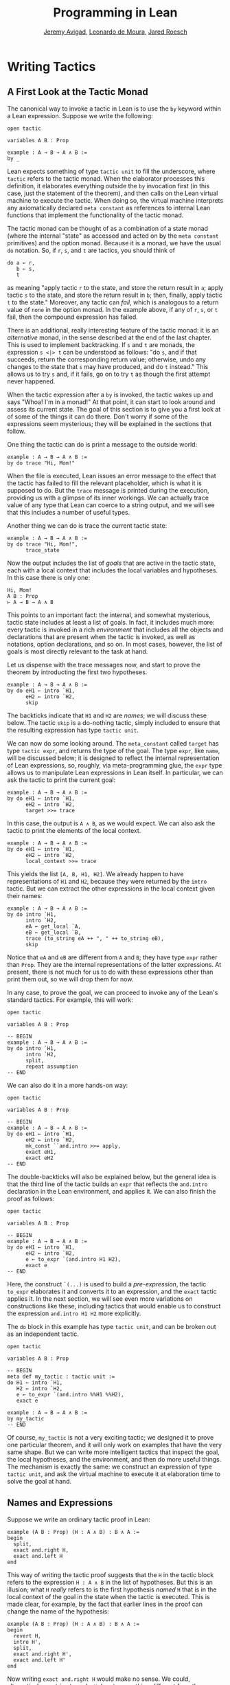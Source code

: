 #+Title: Programming in Lean
#+Author: [[http://www.andrew.cmu.edu/user/avigad][Jeremy Avigad]], [[http://leodemoura.github.io][Leonardo de Moura]], [[http://jroesch.github.io/][Jared Roesch]]

* Writing Tactics
:PROPERTIES:
  :CUSTOM_ID: Writing_Tactics
:END:

** A First Look at the Tactic Monad

The canonical way to invoke a tactic in Lean is to use the =by=
keyword within a Lean expression. Suppose we write the following:
: open tactic
: 
: variables A B : Prop
: 
: example : A → B → A ∧ B :=
: by _
Lean expects something of type =tactic unit= to fill the underscore,
where =tactic= refers to the tactic monad. When the elaborator
processes this definition, it elaborates everything outside the =by=
invocation first (in this case, just the statement of the theorem),
and then calls on the Lean virtual machine to execute the tactic. When
doing so, the virtual machine interprets any axiomatically declared
=meta constant= as references to internal Lean functions that
implement the functionality of the tactic monad.

The tactic monad can be thought of as a combination of a state monad
(where the internal "state" as accessed and acted on by the
=meta constant= primitives) and the option monad. Because it is a
monad, we have the usual =do= notation. So, if =r=, =s=, and =t= are
tactics, you should think of
: do a ← r, 
:    b ← s,
:    t
as meaning "apply tactic =r= to the state, and store the return result
in =a=; apply tactic =s= to the state, and store the return result in
=b=; then, finally, apply tactic =t= to the state." Moreover, any
tactic can /fail/, which is analogous to a return value of =none= in
the option monad. In the example above, if any of =r=, =s=, or =t=
fail, then the compound expression has failed.

There is an additional, really interesting feature of the tactic
monad: it is an /alternative/ monad, in the sense described at the end
of the last chapter. This is used to implement backtracking. If =s=
and =t= are monads, the expression =s <|> t= can be understood as
follows: "do =s=, and if that succeeds, return the corresponding return
value; otherwise, undo any changes to the state that =s= may have
produced, and do =t= instead." This allows us to try =s= and, if it
fails, go on to try =t= as though the first attempt never happened.

When the tactic expression after a =by= is invoked, the tactic
wakes up and says "Whoa! I'm in a monad!" At that point, it can start
to look around and assess its current state. The goal of this section
is to give you a first look at of some of the things it can do
there. Don't worry if some of the expressions seem mysterious; they
will be explained in the sections that follow.

One thing the tactic can do is print a message to the outside world:
: example : A → B → A ∧ B :=
: by do trace "Hi, Mom!"
When the file is executed, Lean issues an error message to the effect
that the tactic has failed to fill the relevant placeholder, which is
what it is supposed to do. But the =trace= message is printed during
the execution, providing us with a glimpse of its inner workings. We
can actually trace value of any type that Lean can coerce to a string
output, and we will see that this includes a number of useful types.

Another thing we can do is trace the current tactic state:
: example : A → B → A ∧ B :=
: by do trace "Hi, Mom!",
:       trace_state
Now the output includes the list of /goals/ that are active in the
tactic state, each with a local context that includes the local
variables and hypotheses. In this case there is only one:
: Hi, Mom!
: A B : Prop
: ⊢ A → B → A ∧ B
This points to an important fact: the internal, and somewhat
mysterious, tactic state includes at least a list of goals. In fact,
it includes much more: every tactic is invoked in a rich
/environment/ that includes all the objects and declarations that are
present when the tactic is invoked, as well as notations, option
declarations, and so on. In most cases, however, the list of goals is
most directly relevant to the task at hand.

Let us dispense with the trace messages now, and start to prove the
theorem by introducting the first two hypotheses.
: example : A → B → A ∧ B :=
: by do eH1 ← intro `H1,
:       eH2 ← intro `H2,
:       skip
The backticks indicate that =H1= and =H2= are /names/; we will discuss
these below. The tactic =skip= is a do-nothing tactic, simply included
to ensure that the resulting expression has type =tactic unit=.

We can now do some looking around. The =meta_constant= called =target=
has type =tactic expr=, and returns the type of the goal. The type
=expr=, like =name=, will be discussed below; it is designed to
reflect the internal representation of Lean expressions, so, roughly,
via meta-programming glue, the =expr= type allows us to manipulate
Lean expressions in Lean itself. In particular, we can ask the tactic
to print the current goal:
: example : A → B → A ∧ B :=
: by do eH1 ← intro `H1,
:       eH2 ← intro `H2,
:       target >>= trace
In this case, the output is =A ∧ B=, as we would expect. We can also
ask the tactic to print the elements of the local context.
: example : A → B → A ∧ B :=
: by do eH1 ← intro `H1,
:       eH2 ← intro `H2,
:       local_context >>= trace
This yields the list =[A, B, H1, H2]=. We already happen to have
representations of =H1= and =H2=, because they were returned by the
=intro= tactic. But we can extract the other expressions in the local
context given their names:
: example : A → B → A ∧ B :=
: by do intro `H1,
:       intro `H2,
:       eA ← get_local `A,
:       eB ← get_local `B,
:       trace (to_string eA ++ ", " ++ to_string eB),
:       skip
Notice that =eA= and =eB= are different from =A= and =B=; they have
type =expr= rather than =Prop=. They are the internal representations
of the latter expressions. At present, there is not much for us to do
with these expressions other than print them out, so we will drop them
for now.

In any case, to prove the goal, we can proceed to invoke any of the
Lean's standard tactics. For example, this will work:
#+BEGIN_SRC lean
open tactic

variables A B : Prop

-- BEGIN
example : A → B → A ∧ B :=
by do intro `H1,
      intro `H2,
      split,
      repeat assumption
-- END
#+END_SRC

#+RESULTS:

We can also do it in a more hands-on way:
#+BEGIN_SRC lean
open tactic

variables A B : Prop

-- BEGIN
example : A → B → A ∧ B :=
by do eH1 ← intro `H1,
      eH2 ← intro `H2,
      mk_const ``and.intro >>= apply,
      exact eH1,
      exact eH2
-- END
#+END_SRC

#+RESULTS:

The double-backticks will also be explained below, but the general
idea is that the third line of the tactic builds an =expr= that
reflects the =and.intro= declaration in the Lean environment, and
applies it. We can also finish the proof as follows:
#+BEGIN_SRC lean
open tactic

variables A B : Prop

-- BEGIN
example : A → B → A ∧ B :=
by do eH1 ← intro `H1,
      eH2 ← intro `H2,
      e ← to_expr `(and.intro H1 H2),
      exact e
-- END
#+END_SRC

#+RESULTS:

Here, the construct =`(...)= is used to build a /pre-expression/, the
tactic =to_expr= elaborates it and converts it to an expression, and
the =exact= tactic applies it. In the next section, we will see even
more variations on constructions like these, including tactics that
would enable us to construct the expression =and.intro H1 H2= more
explicitly.

The =do= block in this example has type =tactic unit=, and can be
broken out as an independent tactic.
#+BEGIN_SRC lean
open tactic

variables A B : Prop

-- BEGIN
meta def my_tactic : tactic unit :=
do H1 ← intro `H1,
   H2 ← intro `H2,
   e ← to_expr `(and.intro %%H1 %%H2),
   exact e

example : A → B → A ∧ B :=
by my_tactic
-- END
#+END_SRC

#+RESULTS:

Of course, =my_tactic= is not a very exciting tactic; we designed it
to prove one particular theorem, and it will only work on examples
that have the very same shape. But we can write more intelligent
tactics that inspect the goal, the local hypotheses, and the
environment, and then do more useful things. The mechanism is exactly
the same: we construct an expression of type =tactic unit=, and ask
the virtual machine to execute it at elaboration time to solve the
goal at hand.


** Names and Expressions

Suppose we write an ordinary tactic proof in Lean:
: example (A B : Prop) (H : A ∧ B) : B ∧ A :=
: begin
:   split,
:   exact and.right H,
:   exact and.left H
: end
This way of writing the tactic proof suggests that the =H= in the
tactic block refers to the expression =H : A ∧ B= in the list of
hypotheses. But this is an illusion; what =H= /really/ refers to
is the first hypothesis /named/ =H= that is in the local context of
the goal in the state when the tactic is executed. This is made clear,
for example, by the fact that earlier lines in the proof can change
the name of the hypothesis:
: example (A B : Prop) (H : A ∧ B) : B ∧ A :=
: begin
:   revert H,
:   intro H',
:   split,
:   exact and.right H',
:   exact and.left H'
: end
Now writing =exact and.right H= would make no sense. We could,
alternatively, contrive to make =H= denote something different from
the original hypothesis. This often happens with the =cases= and
=induction= tactics, which revert hypotheses, peform an action, and
then reintroduce new hypotheses with the same names.

Metaprogramming in Lean requires us to be mindful of and explicit
about the distinction between expressions in the current environment,
like =H : A ∧ B= in the hypothesis of the example, and the Lean
objects that we use to act on the tactic state, such as the name "H"
or an object of type =expr=. Without using the =begin...end= front
end, we can construct the proof as follows:
#+BEGIN_EXAMPLE
open tactic

-- BEGIN
example (A B : Prop) (H : A ∧ B) : B ∧ A :=
by do split,
   to_expr `(and.right H) >>= exact,
   to_expr `(and.left H) >>= exact
-- END
#+END_EXAMPLE
This tells Lean to elaborate the expressions =and.right H= and
=and.left H= in the context of the current goal, and then apply
them. The =begin...end= construct is essentially a front end that
interprets the proof above in these terms. 

To understand what is going on in situations like this, it is
important to know that Lean's metaprogramming framework provides three
distinct Lean types that are relevant to constructing syntactic
expressions:
- the type =name=, representing /hierarchical names/
- the type =expr=, representing /expressions/
- the type =pexpr=, representing /pre-expressions/
Let us consider each one of them, in turn.

Hierarchical names are denoted in ordinary .lean files with
expressions like =foo.bar.baz= or =nat.mul_comm=. They are used as
identifiers that reference defined constants in Lean, but also for
local variables, attributes, and other objects. Their Lean
representations are defined in =init/meta/name.lean=, together with
some operations that can be performed on them. But for many purposes
we can be oblivious to the details. Whenever we type an expression
that begins with a backtick that is not followed by an open
parenthesis, Lean's parser translates this to the construction of the
associated name. In other words, =`nat.mul_comm= is simply notation
for the compound name with components =nat= and =mul_comm=.

When metaprogramming, we often use names to refer to definitions and
theorems in the Lean environment. In situations like that, it is easy
to make mistakes. In the example below, the tactic definition is
accepted, but its application fails:
#+BEGIN_SRC lean
open tactic

namespace foo

theorem bar : true := trivial

meta def my_tac : tactic unit :=
mk_const `bar >>= exact

-- example : true := by my_tac -- fails

end foo
#+END_SRC

#+RESULTS:

The problem is that the proper name for the theorem is =foo.bar=
rather than =bar=; if we replace =`bar= by =`foo.bar=, the example is
accepted. The =mk_const= tactic takes an arbitrary name and attempts
to resolve it when the tactic is invoked, so there is no error in the
definition of the tactic. The error is rather that when we wrote
=`bar= we had in mind a particular theorem in the environment at the
time, but we did not identify it correctly. 

For situations like these, Lean provides double-backtick notation. The
following example succeeds:
#+BEGIN_SRC lean
open tactic

namespace foo

theorem bar : true := trivial

meta def my_tac : tactic unit :=
mk_const ``bar >>= exact

example : true := by my_tac -- fails

end foo
#+END_SRC

#+RESULTS:

It also succeeds if we replace =``bar= by =``foo.bar=. The
double-backtick asks the parser to resolve the expression with the
name of an object in the environment /at parse time/, and insert the
relevant name. This has two advantages:
- if there is no such object in the environment at the time, the
  parser raises an error; and
- assuming it does find the relevant object in the environment, it
  inserts the full name of the object, meaning we can use
  abbreviations that make sense in the context where we are writing
  the tactic.
As a result, it is a good idea to use double-backticks whenever you
want to refer to an existing definition or theorem.

When writing tactics, it is often necessary to generate a fresh
name. You can use =mk_fresh_name= for that:
#+BEGIN_SRC lean
open tactic

-- BEGIN
example (A : Prop) : A → A :=
by do n ← mk_fresh_name,
      intro n,
      hyp ← get_local n,
      exact hyp
-- END
#+END_SRC 

#+RESULTS:

The type =expr= reflects the internal representation of Lean
expressions. It is defined inductively in the file =expr.lean=, but
when evaluating expressions that involve terms of type =expr=, the
virtual machine uses the internal C++ representations, so each
constructor and the eliminator for the type are translated to the
corresponding C++ functions. Expressions include the sorts =Prop=,
=Type₁=, =Type₂=, ..., constants of each type, applications, lambdas,
Pi types, and let definitions. The also include de Bruijn indices
(with constructor =var=), metavariables, local constants, and macros.

The whole purpose of tactic mode is to construct expressions, and so
this data type is fundamental. We have already seen that the =target=
tactic returns the current goal, which is an expression, and that
=local_context= returns the list of hypotheses that can be used to
solve the current goal, that is, a list of expressions.

Returning to the example at the start of this section, let us consider
ways of constructing the expressions =and.left H= and =and.right H=
more explicitly. The following example uses the =mk_mapp= tactic.
#+BEGIN_SRC lean
open tactic

-- BEGIN
example (A B : Prop) (H : A ∧ B) : B ∧ A :=
by do split,
   eH ← get_local `H,
   mk_mapp ``and.right [none, none, some eH] >>= exact,
   mk_mapp ``and.left [none, none, some eH] >>= exact
-- END
#+END_SRC

#+RESULTS:

In this example, the invocations of =mk_mapp= retrieve the definition
of =and.right= and =and.left=, respectively. It makes no difference
whether the arguments to those theorems have been marked implicit or
explicit; =mk_mapp= ignores those annotations, and simply applies that
theorem to all the arguments in the subsequent list. Thus the first
argument to =mk_mapp= is a name, while the second argument has type
=list (option expr)=. Each =none= entry in the list tells =mk_mapp= to
treat that argument as implicit and infer it using type inference. In
contrast, an entry of the form =some t= specifies =t= as the
corresponding argument.

The tactic =mk_app= is an even more rudimentary application
builder. It takes the name of the operator, followed by a complete
list of its arguments.
#+BEGIN_SRC lean
open tactic

-- BEGIN
example (A B : Prop) (H : A ∧ B) : B ∧ A :=
by do split,
      eA ← get_local `A,
      eB ← get_local `B,
      eH ← get_local `H,
      mk_app ``and.right [eA, eB, eH] >>= exact,
      mk_app ``and.left [eA, eB, eH] >>= exact
-- END
#+END_SRC

#+RESULTS:

You can send less than the full list of arguments to =mk_app=, but the
arguments you send are assumed to be the /final/ arguments, with the
earlier ones made implicit. Thus, in the example above, we could send
instead =[eB, eH]= or simply =[eH]=, because the earlier arguments can
be inferred from these.
#+BEGIN_SRC lean
open tactic

-- BEGIN
example (A B : Prop) (H : A ∧ B) : B ∧ A :=
by do split,
      eH ← get_local `H,
      mk_app ``and.right [eH] >>= exact,
      mk_app ``and.left [eH] >>= exact
-- END
#+END_SRC

#+RESULTS:

Finally, as indicated in the last section, you can also use =mk_const=
to construct a constant expression from the corresponding name:
#+BEGIN_SRC lean
open tactic

-- BEGIN
example (A B : Prop) (H : A ∧ B) : B ∧ A :=
by do split,
      eH ← get_local `H,
      mk_const ``and.right >>= apply,
      exact eH,
      mk_const ``and.left >>= apply,
      exact eH
-- END
#+END_SRC

#+RESULTS:

We have also seen above that it is possible to use =to_expr= to
elaborate expressions at executation time, in the context of the
current goal.
#+BEGIN_EXAMPLE
open tactic

-- BEGIN
example (A B : Prop) (H : A ∧ B) : B ∧ A :=
by do split,
   to_expr `(and.right H) >>= exact,
   to_expr `(and.left H) >>= exact
-- END
#+END_EXAMPLE
Here, the expressions =`(and.right H)= and =`(and.left H)= are
pre-expressions, that is, objects of type =pexpr=. The interface to
=pexpr= can be found in the file =pexpr.lean=, but the type is largely
opaque from within Lean. The canonical use is given by the example
above: when Lean's parser encounters an expression of the form
=`(...)=, it constructs the corresponding =pexpr=, which is simply an
internal representation of the unelaborated term. The =to_expr= tactic
then sends that object to the elaborator when the tactic is executed.

Note that the backtick is used in two distinct ways: an expression of
the form =`n=, without the parentheses, denotes a =name=, whereas an
expression of the form =`(...)=, with parentheses, denotes a
=pexpr=. Though this may be confusing at first, it is easy to get used
to the distinction, and the notation is quite convenient.

Lean's pre-expression mechanism also supports the use of
/anti-quotation/, which allows a tactic to tell the elaborator to
insert an expression into a pre-expression at runtime. Returning to
the example above, suppose we are in a situation where instead of the
name =H=, we have the corresponding /expression/, =eH=, and want to
use that to construct the term. We can insert it into the
pre-expression by preceding it with a double-percent sign:
#+BEGIN_EXAMPLE
open tactic

-- BEGIN
example (A B : Prop) (H : A ∧ B) : B ∧ A :=
by do split,
   eH ← get_local `H,
   to_expr `(and.right %%eH) >>= exact,
   to_expr `(and.left %%eH) >>= exact
-- END
#+END_EXAMPLE
When the tactic is executed, Lean elaborates the pre-expressions given
by =`(...)=, with the expression =eH= inserted in the right place.


** Examples

When it comes to writing tactics, you have all the computable entities
of Lean's standard library at your disposal, including lists, natural
numbers, strings, product types, and so on. This makes the tactic
monad a powerful mechanism for writing metaprograms. Some of Lean's
most basic tactics are implemented internally in C++, but many of them
are defined from these in Lean itself.

The entry point for the tactic library is the file
=init/meta/tactic.lean=, where you can find the details of the
interface, and see a number of basic tactics implemented in Lean. For
example, here is the definition of the =assumption= tactic:
#+BEGIN_SRC lean
open tactic
namespace hide

-- BEGIN
meta def find_same_type : expr → list expr → tactic expr
| e []         := failed
| e (H :: Hs) :=
  do t ← infer_type H,
     (unify e t >> return H) <|> find_same_type e Hs

meta def assumption : tactic unit :=
do ctx ← local_context,
   t   ← target,
   H   ← find_same_type t ctx,
   exact H
<|> fail "assumption tactic failed"
-- END
end hide
#+END_SRC

#+RESULTS:

The expression =find_same_type t es= tries to find in es an expression
with type definitionally equal to =t= in the list of expressions =es=,
by a straightforward recursion on the list. The =infer_type= tactic
calls Lean's internal type inference mechanism to infer to the type of
an expression, and the =unify= tactic (which will be discussed further
in Section [[#Metavariables_and_Unification][Metavariables and Unification]]) tries to unify two
expressions, instantiating metavariables if necessary. Note the use of
the =orelse= notation: if the unification fails, the procedure
backtracks and continues to try the remaining elements on the
list. The =fail= tactic announces failure with a given string. The
=failed= tactic simply fails with a generic message, "tactic failed."

One can even manipulate data structures that include tactics
themselves. For example, the =first= tactic takes a list of tactics,
and applies the first one that succeeds:
#+BEGIN_SRC lean
open tactic

-- BEGIN
meta def first {A : Type} : list (tactic A) → tactic A
| []      := fail "first tactic failed, no more alternatives"
| (t::ts) := t <|> first ts
-- END
#+END_SRC

#+RESULTS:

It fails if none of the tactics on the list succeeds. Consider the
example from Section [[file:01_Introduction.org::#Metaprogramming_in_Lean][Metaprogramming in Lean]] of the Introduction:
#+BEGIN_SRC lean
open tactic monad expr

-- TODO: put this in list?
meta def forl {A B : Type} (l : list A) (f : A → B) : list B :=
map f l

-- TODO: put this in expr
meta def head_symbol : expr → name
| (const n a)      := n
| (app e a)        := match (get_app_fn e) with
                      | (const n l) := n
                      | a           := `none
                      end
| (pi a₁ a₂ a₃ a₄) := `pi
| a                := `none

-- TODO: add this to tactic?
-- assuming (P : T), create a fresh name H, and add assert H : T
meta def assert_fact (P : expr) : tactic unit :=
do n ← mk_fresh_name,
   t ← infer_type P,
   assertv n t P

-- BEGIN
meta def destruct_conjunctions : tactic unit :=
repeat
  (do l ← local_context,
      first $ forl l (λ h,
        do ht ← infer_type h >>= whnf,
           if head_symbol ht = ``and then do
              mk_mapp ``and.left [none, none, some h] >>= assert_fact,
              mk_mapp ``and.right [none, none, some h] >>= assert_fact,
              clear h
           else failed))
-- END
#+END_SRC

#+RESULTS:

The =repeat= tactic simply repeats the inner block until it fails. The
inner block starts by getting the local context. The =forl= term is
just the list =map= function with the order reversed: for each element
=h= of =l=, it constructs the tactic described in the second
argument. The result is a list of tactics. The =first= function then
calls each one sequentially until one of them succeeds. Note the use
of the dollar-sign for function application. In general, an expression
=f $ a= denotes nothing more than =f a=, but the binding strength is
such that you do not need to use extra parentheses when =a= is a long
expression. This provides a convenient idiom in situations exactly
like the one in the example.

Some of the elements of the body of the main loop will now be
familiar. For each element =h= of the context, we infer the type of
=h=, and reduce it to weak head normal form. (We will discuss weak
head normal form in the next section.) Assuming the type is an =and=,
we construct the terms =and.left h= and =and.right h= and add them to
the context with a fresh name. The =clear= tactic then deletes =h=
itself.

Remember that when writing =meta defs= you can carry out
arbitrary recursive calls, without any guarantee of termination. You
should use this with caution when writing tactics; if there is any
chance that some unforseen circumstance will result in an infinite
loop, it is wiser to use a large cutoff to prevent the tactic from
hanging. Even the =repeat= tactic is implemented as a finite iteration:
#+BEGIN_SRC lean
open tactic nat
namespace hide

-- BEGIN
meta def repeat_at_most : nat → tactic unit → tactic unit
| 0        t := skip
| (succ n) t := (do t, repeat_at_most n t) <|> skip

meta def repeat : tactic unit → tactic unit :=
repeat_at_most 100000
-- END

end hide
#+END_SRC

#+RESULTS:

But 100,000 iterations is still enough to get you into trouble if you
are not careful.

** Reduction 

[This section still under construction. It will discuss the various
types of reduction, the notion of weak head normal form, and the
various transparency settings. It will use some of the examples that follow.]

#+BEGIN_SRC lean
open tactic

set_option pp.beta false

section
  variables {A : Type} (a b : A)

  example : (λ x : A, a) b = a :=
  by do goal ← target,
        match expr.is_eq goal with
        | (some (e₁, e₂)) := do trace e₁,
                                whnf e₁ >>= trace,
                                reflexivity
        | none            := failed
        end

  example : (λ x : A, a) b = a :=
  by do goal ← target,
        match expr.is_eq goal with
        | (some (e₁, e₂)) := do trace e₁,
                                whnf e₁ transparency.none >>= trace,
                                reflexivity
        | none            := failed
        end

  attribute [reducible]
  definition foo (a b : A) : A := a

  example : foo a b = a :=
  by do goal ← target,
        match expr.is_eq goal with
        | (some (e₁, e₂)) := do trace e₁,
                                whnf e₁ transparency.none >>= trace,
                                reflexivity
        | none            := failed
        end

  example : foo a b = a :=
  by do goal ← target,
        match expr.is_eq goal with
        | (some (e₁, e₂)) := do trace e₁,
                                whnf e₁ transparency.reducible >>= trace,
                                reflexivity
        | none            := failed
        end
end
#+END_SRC

#+RESULTS:


** Metavariables and Unification
:PROPERTIES:
  :CUSTOM_ID: Metavariables_and_Unification
:END:

[This section is still under construction. It will discuss the notion
of a metavariable and its local context, with the interesting bit of
information that goals in the tactic state are nothing more than
metavariables. So the goal list is really just a list of
metavariables, which can help us make sense of the =get_goals= and
=set_goals= tactics. It will also discuss the =unify= tactic.]








